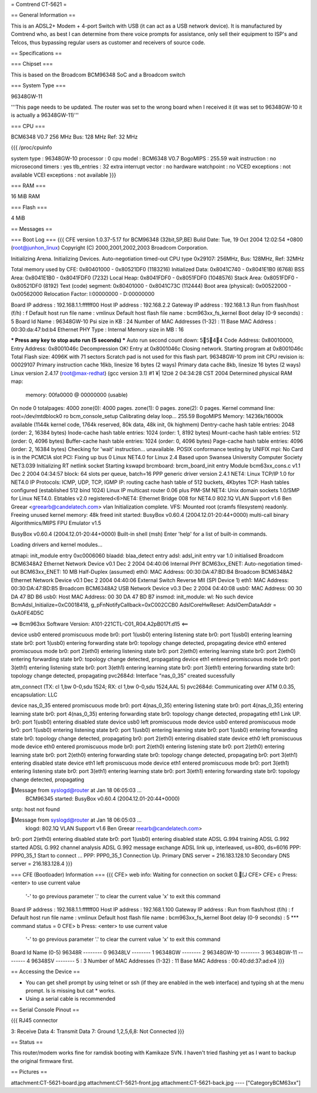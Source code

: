 = Comtrend CT-5621 =

== General Information ==

This is an ADSL2+ Modem + 4-port Switch with USB (it can act as a USB network device).  It is manufactured by Comtrend who, as best I can determine from there voice prompts for assistance, only sell their equipment to ISP's and Telcos, thus bypassing regular users as customer and receivers of source code.

== Specifications ==

=== Chipset ===

This is based on the Broadcom BCM96348 SoC and a Broadcom switch

=== System Type ===

96348GW-11


'''This page needs to be updated.  The router was set to the wrong board when I received it (it was set to 96348GW-10 it is actually a 96348GW-11)'''

=== CPU ===

BCM6348 V0.7
256 MHz
Bus: 128 MHz
Ref: 32 MHz

{{{
/proc/cpuinfo

system type		: 96348GW-10
processor		: 0
cpu model		: BCM6348 V0.7
BogoMIPS		: 255.59
wait instruction	: no
microsecond timers	: yes
tlb_entries		: 32
extra interrupt vector	: no
hardware watchpoint	: no
VCED exceptions		: not available
VCEI exceptions		: not available
}}}

=== RAM ===

16 MiB RAM

=== Flash ===

4 MiB 

== Messages ==

=== Boot Log ===
{{{
CFE version 1.0.37-5.17 for BCM96348 (32bit,SP,BE)
Build Date: Tue, 19 Oct 2004 12:02:54 +0800 (root@junhon_linux)
Copyright (C) 2000,2001,2002,2003 Broadcom Corporation.

Initializing Arena.
Initializing Devices.
Auto-negotiation timed-out
CPU type 0x29107: 256MHz, Bus: 128MHz, Ref: 32MHz

Total memory used by CFE:  0x80401000 - 0x80521DF0 (1183216)
Initialized Data:          0x8041C740 - 0x8041E1B0 (6768)
BSS Area:                  0x8041E1B0 - 0x8041FDF0 (7232)
Local Heap:                0x8041FDF0 - 0x8051FDF0 (1048576)
Stack Area:                0x8051FDF0 - 0x80521DF0 (8192)
Text (code) segment:       0x80401000 - 0x8041C73C (112444)
Boot area (physical):      0x00522000 - 0x00562000
Relocation Factor:         I:00000000 - D:00000000

Board IP address                : 192.168.1.1:ffffff00  
Host IP address                 : 192.168.2.2  
Gateway IP address              : 192.168.1.3  
Run from flash/host (f/h)       : f  
Default host run file name      : vmlinux  
Default host flash file name    : bcm963xx_fs_kernel  
Boot delay (0-9 seconds)        : 5  
Board Id Name                   : 96348GW-10  
Psi size in KB                  : 24
Number of MAC Addresses (1-32)  : 11  
Base MAC Address                : 00:30:da:47:bd:b4  
Ethernet PHY Type               : Internal
Memory size in MB               : 16

*** Press any key to stop auto run (5 seconds) ***
Auto run second count down: 5544
Code Address: 0x80010000, Entry Address: 0x8001046c
Decompression OK!
Entry at 0x8001046c
Closing network.
Starting program at 0x8001046c
Total Flash size: 4096K with 71 sectors
Scratch pad is not used for this flash part.
96348GW-10 prom init
CPU revision is: 00029107
Primary instruction cache 16kb, linesize 16 bytes (2 ways)
Primary data cache 8kb, linesize 16 bytes (2 ways)
Linux version 2.4.17 (root@max-redhat) (gcc version 3.1) #1 ¥| 12¤ë 2 04:34:28 CST 2004
Determined physical RAM map:
 memory: 00fa0000 @ 00000000 (usable)
On node 0 totalpages: 4000
zone(0): 4000 pages.
zone(1): 0 pages.
zone(2): 0 pages.
Kernel command line: root=/dev/mtdblock0 ro
bcm_console_setup
Calibrating delay loop... 255.59 BogoMIPS
Memory: 14236k/16000k available (1144k kernel code, 1764k reserved, 80k data, 48k init, 0k highmem)
Dentry-cache hash table entries: 2048 (order: 2, 16384 bytes)
Inode-cache hash table entries: 1024 (order: 1, 8192 bytes)
Mount-cache hash table entries: 512 (order: 0, 4096 bytes)
Buffer-cache hash table entries: 1024 (order: 0, 4096 bytes)
Page-cache hash table entries: 4096 (order: 2, 16384 bytes)
Checking for 'wait' instruction...  unavailable.
POSIX conformance testing by UNIFIX
mpi: No Card is in the PCMCIA slot
PCI: Fixing up bus 0
Linux NET4.0 for Linux 2.4
Based upon Swansea University Computer Society NET3.039
Initializing RT netlink socket
Starting kswapd
brcmboard: brcm_board_init entry
Module bcm63xx_cons.c v1.1 Dec  2 2004 04:34:57
block: 64 slots per queue, batch=16
PPP generic driver version 2.4.1
NET4: Linux TCP/IP 1.0 for NET4.0
IP Protocols: ICMP, UDP, TCP, IGMP
IP: routing cache hash table of 512 buckets, 4Kbytes
TCP: Hash tables configured (established 512 bind 1024)
Linux IP multicast router 0.06 plus PIM-SM
NET4: Unix domain sockets 1.0/SMP for Linux NET4.0.
Ebtables v2.0 registered<6>NET4: Ethernet Bridge 008 for NET4.0
802.1Q VLAN Support v1.6  Ben Greear <greearb@candelatech.com>
vlan Initialization complete.
VFS: Mounted root (cramfs filesystem) readonly.
Freeing unused kernel memory: 48k freed
init started:  BusyBox v0.60.4 (2004.12.01-20:44+0000) multi-call binary
Algorithmics/MIPS FPU Emulator v1.5


BusyBox v0.60.4 (2004.12.01-20:44+0000) Built-in shell (msh)
Enter 'help' for a list of built-in commands.


Loading drivers and kernel modules... 

atmapi: init_module entry 0xc0006060
blaadd: blaa_detect entry
adsl: adsl_init entry
var 1.0 initialised
Broadcom BCM6348A2 Ethernet Network Device v0.1 Dec  2 2004 04:40:06 Internal PHY
BCM63xx_ENET: Auto-negotiation timed-out
BCM63xx_ENET: 10 MB Half-Duplex (assumed)
eth0: MAC Address: 00:30:DA:47:BD:B4
Broadcom BCM6348A2 Ethernet Network Device v0.1 Dec  2 2004 04:40:06 External Switch Reverse MII (SPI Device 1)
eth1: MAC Address: 00:30:DA:47:BD:B5
Broadcom BCM6348A2 USB Network Device v0.3 Dec  2 2004 04:40:08
usb0: MAC Address: 00 30 DA 47 BD B6
usb0: Host MAC Address: 00 30 DA 47 BD B7
insmod: init_module: wl: No such device
BcmAdsl_Initialize=0xC0018418, g_pFnNotifyCallback=0xC002CCB0
AdslCoreHwReset: AdslOemDataAddr = 0xA0FE4D5C

==>   Bcm963xx Software Version: A101-221CTL-C01_R04.A2pB017f.d15   <==

device usb0 entered promiscuous mode
br0: port 1(usb0) entering listening state
br0: port 1(usb0) entering learning state
br0: port 1(usb0) entering forwarding state
br0: topology change detected, propagating
device eth0 entered promiscuous mode
br0: port 2(eth0) entering listening state
br0: port 2(eth0) entering learning state
br0: port 2(eth0) entering forwarding state
br0: topology change detected, propagating
device eth1 entered promiscuous mode
br0: port 3(eth1) entering listening state
br0: port 3(eth1) entering learning state
br0: port 3(eth1) entering forwarding state
br0: topology change detected, propagating
pvc2684d: Interface "nas_0_35" created sucessfully

atm_connect (TX: cl 1,bw 0-0,sdu 1524; RX: cl 1,bw 0-0,sdu 1524,AAL 5)
pvc2684d: Communicating over ATM 0.0.35, encapsulation: LLC

device nas_0_35 entered promiscuous mode
br0: port 4(nas_0_35) entering listening state
br0: port 4(nas_0_35) entering learning state
br0: port 4(nas_0_35) entering forwarding state
br0: topology change detected, propagating
eth1 Link UP.
br0: port 1(usb0) entering disabled state
device usb0 left promiscuous mode
device usb0 entered promiscuous mode
br0: port 1(usb0) entering listening state
br0: port 1(usb0) entering learning state
br0: port 1(usb0) entering forwarding state
br0: topology change detected, propagating
br0: port 2(eth0) entering disabled state
device eth0 left promiscuous mode
device eth0 entered promiscuous mode
br0: port 2(eth0) entering listening state
br0: port 2(eth0) entering learning state
br0: port 2(eth0) entering forwarding state
br0: topology change detected, propagating
br0: port 3(eth1) entering disabled state
device eth1 left promiscuous mode
device eth1 entered promiscuous mode
br0: port 3(eth1) entering listening state
br0: port 3(eth1) entering learning state
br0: port 3(eth1) entering forwarding state
br0: topology change detected, propagating

Message from syslogd@router at Jan 18 06:05:03 ...
 BCM96345 started: BusyBox v0.60.4 (2004.12.01-20:44+0000)
sntp: host not found

Message from syslogd@router at Jan 18 06:05:03 ...
 klogd: 802.1Q VLAN Support v1.6  Ben Greear reearb@candelatech.com>
br0: port 2(eth0) entering disabled state
br0: port 1(usb0) entering disabled state
ADSL G.994 training
ADSL G.992 started
ADSL G.992 channel analysis
ADSL G.992 message exchange
ADSL link up, interleaved, us=800, ds=6016
PPP: PPP0_35_1 Start to connect ...
PPP: PPP0_35_1 Connection Up.
Primary DNS server = 216.183.128.10
Secondary DNS server = 216.183.128.4
}}}

=== CFE (Bootloader) Information ===
{{{
CFE> web info: Waiting for connection on socket 0.[J
CFE> 
CFE> c
Press:  <enter> to use current value
        '-' to go previous parameter
        '.' to clear the current value
        'x' to exit this command
Board IP address                :  192.168.1.1:ffffff00  
Host IP address                 :  192.168.1.100
Gateway IP address              :  
Run from flash/host (f/h)       :  f  
Default host run file name      :  vmlinux  
Default host flash file name    :  bcm963xx_fs_kernel  
Boot delay (0-9 seconds)        :  5  
*** command status = 0
CFE> b
Press:  <enter> to use current value
        '-' to go previous parameter
        '.' to clear the current value
        'x' to exit this command
Board Id Name (0-5)
96348R           -------- 0
96348LV          -------- 1
96348GW          -------- 2
96348GW-10       -------- 3
96348GW-11       -------- 4
96348SV          -------- 5     :  3  
Number of MAC Addresses (1-32)  :  11  
Base MAC Address                :  00:40:dd:37:ad:e4  
}}}

== Accessing the Device ==

* You can get shell prompt by using telnet or ssh (if they are enabled in the web interface) and typing sh at the menu prompt.  ls is missing but cat * works.

* Using a serial cable is recommended

== Serial Console Pinout ==

{{{
RJ45 connector

3: Receive Data
4: Transmit Data
7: Ground
1,2,5,6,8: Not Connected
}}}

== Status ==

This router/modem works fine for ramdisk booting with Kamikaze SVN.  I haven't tried flashing yet as I want to backup the original firmware first.

== Pictures ==

attachment:CT-5621-board.jpg
attachment:CT-5621-front.jpg
attachment:CT-5621-back.jpg
----
["CategoryBCM63xx"]
